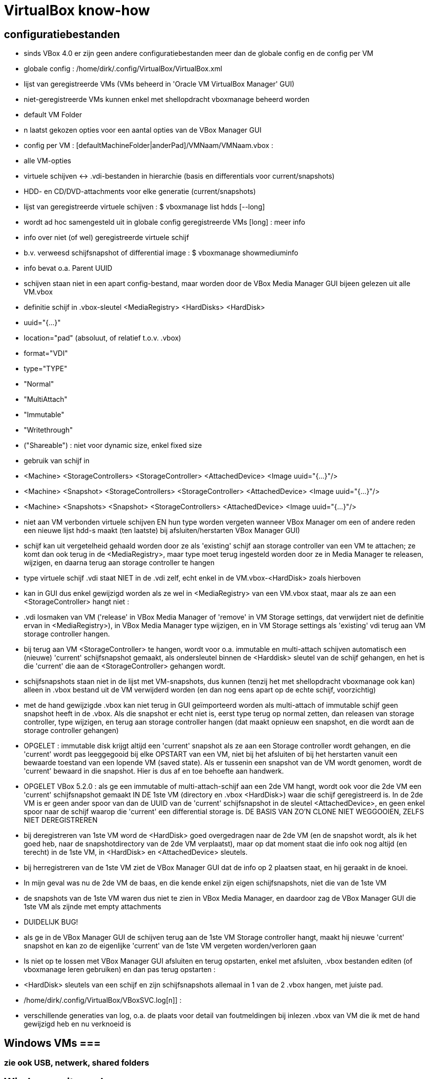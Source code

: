 = VirtualBox know-how
:description:  handige commando's die te moeilijk en met tevelen zijn om te onhtouden

== configuratiebestanden ==

- sinds VBox 4.0 er zijn geen andere configuratiebestanden meer dan de globale config en de config per VM

- globale config : /home/dirk/.config/VirtualBox/VirtualBox.xml
	- lijst van geregistreerde VMs (VMs beheerd in 'Oracle VM VirtualBox Manager' GUI)
		- niet-geregistreerde VMs kunnen enkel met shellopdracht vboxmanage beheerd worden
	- default VM Folder
	- n laatst gekozen opties voor een aantal opties van de VBox Manager GUI

- config per VM : [defaultMachineFolder|anderPad]/VMNaam/VMNaam.vbox :
	- alle VM-opties
	- virtuele schijven <-> .vdi-bestanden in hierarchie (basis en differentials voor current/snapshots)
	- HDD- en CD/DVD-attachments voor elke generatie (current/snapshots)

- lijst van geregistreerde virtuele schijven :
	$ vboxmanage list hdds [--long]
	- wordt ad hoc samengesteld uit in globale config geregistreerde VMs
	[long] : meer info

- info over niet (of wel) geregistreerde virtuele schijf
	- b.v. verweesd schijfsnapshot of differential image :	
	$ vboxmanage showmediuminfo
	- info bevat o.a. Parent UUID

- schijven staan niet in een apart config-bestand, maar worden door de VBox Media Manager GUI bijeen gelezen uit alle VM.vbox
	- definitie schijf in .vbox-sleutel <MediaRegistry>  <HardDisks>  <HardDisk>
		-  uuid="{...}"
		- location="pad" (absoluut, of relatief t.o.v. .vbox)
		- format="VDI"
		- type="TYPE"
			- "Normal"
			- "MultiAttach"
			- "Immutable"
			- "Writethrough"
			- ("Shareable") : niet voor dynamic size, enkel fixed size
	- gebruik van schijf in
		- <Machine> <StorageControllers> <StorageController> <AttachedDevice> <Image uuid="{...}"/>
		- <Machine> <Snapshot> <StorageControllers> <StorageController> <AttachedDevice> <Image uuid="{...}"/>
		- <Machine> <Snapshots> <Snapshot> <StorageControllers>  <AttachedDevice> <Image uuid="{...}"/>
	- niet aan VM verbonden virtuele schijven EN hun type worden vergeten wanneer VBox Manager om een of andere reden een nieuwe lijst hdd-s maakt (ten laatste) bij afsluiten/herstarten VBox Manager GUI)
		- schijf kan uit vergetelheid gehaald worden door ze als 'existing' schijf aan storage controller van een VM te attachen; ze komt dan ook terug in de <MediaRegistry>, maar type moet terug ingesteld worden door ze in Media Manager te releasen, wijzigen, en daarna terug aan storage controller te hangen
	- type virtuele schijf .vdi staat NIET in de .vdi zelf, echt enkel in de VM.vbox-<HardDisk> zoals hierboven
		- kan in GUI dus enkel gewijzigd worden als ze wel in <MediaRegistry> van een VM.vbox staat, maar als ze aan een <StorageController> hangt niet :
			- .vdi losmaken van VM ('release' in VBox Media Manager of 'remove' in VM Storage settings, dat verwijdert niet de definitie ervan in <MediaRegistry>), in VBox Media Manager type wijzigen, en in VM Storage settings als 'existing' vdi terug aan VM storage controller hangen.
			- bij terug aan VM <StorageController> te hangen, wordt voor o.a. immutable en multi-attach schijven automatisch een (nieuwe) 'current' schijfsnapshot gemaakt, als ondersleutel binnen de <Harddisk> sleutel van de schijf gehangen, en het is die 'current' die aan de <StorageController> gehangen wordt.
				- schijfsnapshots staan niet in de lijst met VM-snapshots, dus kunnen (tenzij het met shellopdracht vboxmanage ook kan) alleen in .vbox bestand uit de VM verwijderd worden (en dan nog eens apart op de echte schijf, voorzichtig)
		- met de hand gewijzigde .vbox kan niet terug in GUI geïmporteerd worden als multi-attach of immutable schijf geen snapshot heeft in de .vbox. Als die snapshot er echt niet is, eerst type terug op normal zetten, dan releasen van storage controller, type wijzigen, en terug aan storage controller hangen (dat maakt opnieuw een snapshot, en die wordt aan de storage controller gehangen)
		
- OPGELET : immutable disk krijgt altijd een 'current' snapshot als ze aan een Storage controller wordt gehangen, en die 'current' wordt pas leeggegooid bij elke OPSTART van een VM, niet bij het afsluiten of bij het herstarten vanuit een bewaarde toestand van een lopende VM (saved state). Als er tussenin een snapshot van de VM wordt genomen, wordt de 'current' bewaard in die snapshot. Hier is dus af en toe behoefte aan handwerk.

- OPGELET VBox 5.2.0 : als ge een immutable of multi-attach-schijf aan een 2de VM hangt, wordt ook voor die 2de VM een 'current' schijfsnapshot gemaakt IN DE 1ste VM (directory en .vbox <HardDisk>) waar die schijf geregistreerd is. In de 2de VM is er geen ander spoor van dan de UUID van de 'current' schijfsnapshot in de sleutel <AttachedDevice>, en geen enkel spoor naar de schijf waarop die 'current' een differential storage is. DE BASIS VAN ZO'N CLONE NIET WEGGOOIEN, ZELFS NIET DEREGISTREREN
	- bij deregistreren van 1ste VM word de <HardDisk> goed overgedragen naar de 2de VM (en de snapshot wordt, als ik het goed heb, naar de snapshotdirectory van de 2de VM verplaatst), maar op dat moment staat die info ook nog altijd (en terecht) in de 1ste VM, in <HardDisk> en <AttachedDevice> sleutels.
	- bij herregistreren van de 1ste VM ziet de VBox Manager GUI dat de info op 2 plaatsen staat, en hij geraakt in de knoei.
		- In mijn geval was nu de 2de VM de baas, en die kende enkel zijn eigen schijfsnapshots, niet die van de 1ste VM
			- de snapshots van de 1ste VM waren dus niet te zien in VBox Media Manager, en daardoor zag de VBox Manager GUI die 1ste VM als zijnde met empty attachments
		- DUIDELIJK BUG!
		- als ge in de VBox Manager GUI de schijven terug aan de 1ste VM Storage controller hangt, maakt hij nieuwe 'current' snapshot en kan zo de eigenlijke 'current' van de 1ste VM vergeten worden/verloren gaan
		- Is niet op te lossen met VBox Manager GUI afsluiten en terug opstarten, enkel met afsluiten, .vbox bestanden editen (of vboxmanage leren gebruiken) en dan pas terug opstarten :
		- <HardDisk> sleutels van een schijf en zijn schijfsnapshots allemaal in 1 van de 2 .vbox hangen, met juiste pad.
	
- /home/dirk/.config/VirtualBox/VBoxSVC.log[n]] :
	- verschillende generaties van log, o.a. de plaats voor detail van foutmeldingen bij inlezen .vbox van VM die ik met de hand gewijzigd heb en nu verknoeid is

== Windows VMs ===

=== zie ook USB, netwerk, shared folders ===

== Windows write cache ==

Het lijkt me verstandiger om de I/O caching van de host te gebruiken, i.p.v. de I/O cache van de guest. Die van host loopt alleen mis als host OS of de pc crashen, die van de guest ook dan, en bovendien ook als guest of VBox crashen.

- host I/O cache in te stellen per storage controller (zie evt. ook http://www.virtualbox.org/manual/ch05.html#iocaching, komt erop neer dat dubbel cachen weinig nut heeft)

- Windows write cache instellen in Windows: rechtsklikken op driveletter, eigenschappen, tab hardware, juiste 'fysieke' (virtuele) schijf kiezen uit lijst, Eugenschappen, tab Beleidsregels.

=== Windows programmas "uitvoeren als admin" vanop host-schijven ===

. 'shared folders' van de VM zijn schijven van de host die als netwerkshare toegankelijk zijn (RO of RW) van de machine \\VBOXSVR\. Als optie kunnen die automatisch gemount worden, naar een schijfletter in de reeks C, D, .... De programma's kunnen zowel vanuit die schijfletter, als vanuit de netwerkshare uitgevoerd worden. Maar een programma als administrator uitvoeren lukt enkel vanuit de netwerkshare, omdat de mount blijkbaar niet geld voor het 'elevated access token' (verbonden aan de toegang als administrator). Idem voor openen van een command prompt in een map van die schijf (via verkenner/bestand/opdrachtprompt openen/opdrachtprompt openen of .../opdrachtprompt openen als administrator): opdrachtprompt openen in een map op de gemounte schijf als administrator vindt de schijf niet, in een map op de netwerkschijf werkt zowel voor gebruiker als voor administrator, omdat er dan een nieuwe mount wordt gemaakt met schijfletter vanaf Z neerwaarts.

. een immutable TEMP-schijf kan dienen om installatieprogramma's naar uit te pakken/kopieren, verdwijnen dan bij volgende start VM

=== uitsluiten voor avast vanop host-schijven ===

. zie 'uitvoeren als admin vanop host-schijven'
. blijkbaar wordt ook voor het uitvoeren van een programma vanop de netwerkshare die impliciete mount in de Z-reeks uitgevoerd, want de uitsluiting in Avast moet gebeuren met het pad naar Z:, niet naar \\VBOXSVR\...
. welke letter te gebruiken, is te vinden door in verkenner menu bestand/opdrachtprompt openen een opdrachtprompt te openen naar de \\VBOXSVR\... netwerkshare

=== windows installatie-cd maken ===

Voorbeeld voor Windows XP:
1. Evt. een installatie-cd-image mounten om een virtuele machine (VM) van te installeren, en een kopie van de bestanden daarop maken om met nLite aan te passen. De cd-image mounten kan echter ook in de VM-eigenschappen van VirtualBox Manager (VBM), en een kopie van de bestanden daarin kan in de geinstalleerde Windows gebeuren):

	. mkdir /media/ramdisk/isosp2
	. sudo mount -o loop,ro /media/sdata/GEZIPTE.PRG/_CD\ BACKUPS/Windows\ XP\ Pro\ SP2\ corporate\ edition\ NL/cdimage.iso /media/ramdisk/isosp2
	. cd /media/ramdisk
	. rsync -a --chmod=777 isosp2/ WXPVOL_NL/
(noot: -a kopieert alles, ook read-only-eigenschap van cd-bestanden, vandaar de chmod; chmod=666 lukt niet: inconsistent file permissions)

2. 	. In VBM een VM maken met /media/ramdisk als shared folder, 
	. daarop Windows installeren door de image van de installatie-cd te mounten in VBM en daarvan te booten
	. geinstalleerde Windows starten
	. nLite installeren met .NET runtime in zelfde map
		/media/sdata/GEZIPTE.PRG/nLite XP slipstreamer/nLite-1.4.9.3/nLite-1.4.9.3.setup.exe
		/media/sdata/GEZIPTE.PRG/nLite XP slipstreamer/NET framework nLite nLruntimeR3.exe
	. een kopie maken van de hele originele Windows installatie-cd (zie 1)
	. nLite uitvoeren

=== systeemschijf voor Windows VM voorbereiden ===
			
- VBox boot Windows alleen in BIOS mode, Windows boot in BIOS mode alleen van MBR-partitietabel, niet van GPT

- als de (virtuele) schijf niet vooraf gepartitioneerd is, doet windows installer dat zelf, en reserveert 100-en megabytes voor recovery en leegte. Dus vooraf partitioneren (formatteren niet nodig)

- zie sectie "virtuele schijf partitioneren en formateren"

=== TEMP-schijf voorbereiden  ===

- koppelen van een immutable of multi-attach schijf aan een VM gebeurt enkel via een automatisch koppelings-snapshot

- OPGELET : immutable TEMP-schijf AFKOPPELEN voor ge een clone neemt van VM, zowel linked als full: anders wordt er een clone dan wel een snapshot genomen van de koppelings-snapshot met zijn laatste tijdelijke gegevens, zodat die vereeuwigd worden.

- OPGELET : immutable of multi-attach zijn van een schijf wordt vergeten als VBox Manager wordt afgesloten zonder dat ze in de MediaRegistry van een of andere VM zit. ** Koppelings-snapshots van andere VMs worden ook in die MediaRegistry beheerd! **

- in VBox manager een nieuwe schijf voor Windows-VM maken door ze, evt. voor de vorm, te 'attachen' aan een Storage Controller van de VM

- mounten, partitioneren en formatteren : zie sectie "virtuele schijf partitioneren en formateren"
	- MBR partitietabel om ook voor WinXP te dienen, anders is GPT ook goed
	- label TEMP
	- OPGELET snelformateren met mkntfs -f : VBox zou blocks vol 0 niet doorschrijven naar fysieke schijf, maar mkntfs wschlk. wel (heeft geen optie -discard zoals mkfs.ext4)
	
- in linux op de gemountte virtuele schijfpartitie, gewoon de nodige mappen aanmaken
	$ mkdir TEMP CACHE CACHE2 CACHE3 CACHE4
		- tijdelijke en cache bestanden van Windows zelf en diverse programmas zoals internet browsers
	$ mkdir WERK DATA PROG SVS
		- TIP maak een leeg bestand met een waarschuwende naam in de niet-TEMP en -CACHE mappen: schrijven vanuit VM naar immutable schijf is immers enkel naar de snapshot, die wordt geleegd bij volgende boot VM
		- WERK voor eigen gebruik gescheiden van TEMP (OPGEPAST: geen blijvende data)
		- SVS voor permanente "Symantec Workspace Virtualization" of "Altiris SVS" packages
		- DATA en PROG om evt. toch blijvende data op te zetten die gedeeld moet worden door meerdere VMs, b.v. installaties
		- blijvend beschrijven :
			- basis TEMP-schijf .vdi mounten in linux (zie sectie "Virtualbox Virtual Drive mounten in Linux")
			- data kopiëren naar die mount
			- umount
			- alle VM attachements van deze schijf verwijderen en opnieuw attachen.			

- umount en loskoppelen van /dev/ndbX : zie _VirtualBox.txt sectie "Virtualbox Virtual Drive mounten in Linux"

- in 1 sessie van VBox Manager :
	- schijf loskoppelen van de VM (remove storage attachement)
	- Global Tools/Virtual Media Manager : Attributes/Type/Multi-Attach of Immutable
	- schijf terug koppelen aan een VM (desnoods aan template), 
		- anders wordt het type (immutable of multi-attach) vergeten bij afsluiten van VBox Manager
		- elke VM creëert bij storage attachement een snapshot van de nieuwe TEMP schijf; die kan Virtual Media Manager een betekenisvolle naam gegeven worden, en evt. verplaatst worden naar ander pad (best via het map-icoontje rechts van Attributes/Location)
			- OPGELET : op APPLY klikken

- Firefox cache instellen in User.js : user_pref("browser.cache.disk.parent_directory", "E:\\CACHEFF\\")

- In Windows de TEMP-schijf als dusdanig gebruiken :
	- pas als swapschijf (pagefile.sys) instellen na immutable of multi-attach maken (zie verder), zodat elke Windows-versie er zijn eigen versie op kan zetten.	
	- pagefile.sys :
		OFWEL
		- "Computer/Eigenschappen/Instellingen voor Computernaam. domein en werkgroepen - wijzigen/Geavanceerd/Prestaties - Instellingen/Geavanceerd/Virtueel geheugen - wijzigen"
		OFWEL
		- "Configuratiescherm/Systeem en beveiliging/Systeem/Geavanceerde systeeminstellingen/Prestaties..."
		- [-] Wisselbestandsgrootte voor alle stations automatisch beheren
		- C: Geen wisselbestand, Instellen
		- D: of E: (TEMP) [x] Groote wordt door het systeem beheerd, instellen
		- [OK]
	- Windows systeem- en user-TEMP en -TMP instellen :
		OFWEL
		- "Computer/Eigenschappen/Instellingen voor Computernaam. domein en werkgroepen - wijzigen/Geavanceerd/Omgevingsvariabelen"
		OFWEL
		- "Configuratiescherm/Systeem en beveiliging/Systeem/Geavanceerde systeeminstellingen/Omgevingsvariabelen"
			- Gebruiker : TEMP en TMP instellen op D:\TEMP of E:\TEMP
			- Systeem : TEMP en TMP instellen op D:\TEMP of E:\TEMP
		- na heropstarten alle bestanden wissen in C:\Windows\Temp en "C:\Users\<username>\AppData\Local\Temp"
	- Symantec SVS NIET bij installatie, anders via registry, b.v. Altiris SVS 2.0SP1  (CD PC Magazine 12-2006) :
		0 NIET DOEN C:\> msiexec /i Software_Virtualization_Agent.msi PRODUCT_KEY=b6c5a-wiy8u-e89de-c3cv4 INSTALLDIR=C:\Drivers\Altiris INSTALL_ADMIN=1 D_FSLRDR=C:\SVS REBOOT=ReallySuppress
			- D_FSLRDR=pad : default pad voor ALLE layers; NIET OP TEMP, of bij volgende boot alles kwijt + zwaar conflict met de registry
		- layer voor alle VMs met SVS-manager (of enkel registry?) + linux-mount verhuizen naar TEMP

	- IE cache instellen : Internet Explorer/Internet Options/Tools/Internet Options/General Tab/Browsing History/Settings/Temporary internet files/Current Location [Move folder...]
		- zie http://www.thewindowsclub.com/temporary-internet-files-folder-location	
	0 MS Edge cache instellen :
		- maakt verse caches a la gogo, genummerd zelfs, in C:\Users\Dirk\AppData\Local\Packages\Microsoft.MicrosoftEdge_8wekyb3d8bbwe\AC\#001\MicrosoftEdge\Cache, #002\... en ...\AC\MicrosoftEdge\Cache en bijhorende registry secties. Lijkt moeilijk te wijzigen
		0 WERKT NIET :  er zit zelfs een auto-herstel op; volgende 2 gewijzigd naar E:\CACHE, werden na herstart hersteld, en dienden niet als template voor nieuwe #xxx :
			- HKEY_CLASSES_ROOT\Local Settings\Software\Microsoft\Windows\CurrentVersion\AppContainer\Storage\microsoft.microsoftedge_8wekyb3d8bbwe\Internet Settings\Cache\Extensible Cache\MicrosoftEdge_iecompat
			- HKEY_CLASSES_ROOT\Local Settings\Software\Microsoft\Windows\CurrentVersion\AppContainer\Storage\microsoft.microsoftedge_8wekyb3d8bbwe\Internet Settings\Cache\Extensible Cache\MicrosoftEdge_iecompatua
		0 WERKT NIET DE 1STE KEER BIJ MIJ :
		>>> https://social.technet.microsoft.com/Forums/en-US/3c0f59fe-a823-44ec-8825-2ef71cf4a374/move-microsoft-edge-cache-to-another-folder-second-drive?forum=win10itprogeneral
			- Run cmd from the start menu with admin rights (right-click command prompt and select run as administrator).
			- Take full ownership of the cache folders to be safe, you may want to clear using disk cleanup first.
				C:\> takeown /F "%USERPROFILE%\AppData\Local\Packages\Microsoft.MicrosoftEdge_8wekyb3d8bbwe\AC" /A /R
				- %USERPROFILE% should work, but if not replace it with [Drive]:\Users\[Username] 
			- When it finishes (depends on size) make an exact copy to your other drive (replace E:\CACHEDGE as desired; and make sure Edge\Groove\etc. isn't running or you will get 'in use' errors).
				C:\> robocopy "%USERPROFILE%\AppData\Local\Packages\Microsoft.MicrosoftEdge_8wekyb3d8bbwe\AC" "E:\CACHEDGE" /E /COPYALL /DCOPY:DAT
				- ensure that there are no skipped\failed files, otherwise retry after disk cleanup.
			- Instead of deleting the original as required for Symbolic Links, suggested you rename it:
				C:\> ren "%USERPROFILE%\AppData\Local\Packages\Microsoft.MicrosoftEdge_8wekyb3d8bbwe\AC" "AC Backup"
			- Create the SymLink as follows (replacing E:\CACHEDGE as needed):
				C:\> mklink /D "%USERPROFILE%\AppData\Local\Packages\Microsoft.MicrosoftEdge_8wekyb3d8bbwe\AC" "E:\CACHEDGE" - restart your computer				
		<<<

=== Windows 10 opstarten in veilige modus ===

. Windows 10 start te snel op om F8 in te drukken. 2 andere manieren om op te starten in veilige mode:
	- gewoon opstarten (aanmelden niet nodig, maar mag), afsluiten, en met [shift] ingedrukt op restart of 'opnieuw opstarten' en klikken, geeft opstartscherm "kies een optie", daar 'problemen oplossen', 'geavanceerde opties', 'meer herstelopties weergeven', 'opstartinstellingen', daar is nog niets te wijzigen, gewoon klikken op 'opnieuw opstarten', dan de functietoets indrukken die overeenkomt met veilige mode opstarten (b.v. F4)
	- in gewone mode opgestart: in msconfig.exe op het tabblad 'boot' Safe boot aanvinken

=== Schijfletters Vbox Shared Folders ===

WAT?
. . . 
. Vbox Shared Folders zijn te zien als network shares op server \\VBOXSVR\
  OPGELET: Vbox Guest Additions gebruikt voor de automount van shared folders de server-naam \\vboxsrv\ i.p.v. \\VBOXSVR\ (kleine letters en srv i.p.v. svr)

. Bij automount door Vbox Guest Additions worden in Windows schijfletters toegekend in de (voorlopig niet te wijzigen) volgorde van de shared folders in de Vbox GUI. Dit is in alfabetische volgorde van de share-naam, en de toegekende letters 'tellen' op na echte (virtuele) FDD (--), HDD (C:) en CD (D:) (en niet aftellend van Z zoals Windows netwerkdrives lettert).

. Vbox Guest Additions gebruikt niet de Windows-procedure 'netwerkverbinding maken' om die schijfletters toe te kennen

. In Windows bepaalt de gebruiker de schijfletters van network shares :
	- In verkenner: Netwerk, 
		\\VBOXSVR\mijnshare rechtsklikken, 
		- 'Netwerkverbinding maken
		- schijfletter X:
		v Opnieuw verbinden bij aanmelden
		Dit maakt per letter registry entries aan in een map HKCU/Network/X
   OF
	- in opdrachtprompt:
		net use X: \\VBOXSVR\mijnshare /persistent:yes
		OPM: die /persistent lijkt niet te werken

PROBLEEM
. . . . .
Deze netwerkverbindingen zijn verbonden aan het security token van de gebruiker, en worden niet doorgegeven naar dezelfde gebruiker als 'elevated' user (admin). Telkens als de User Account Control (UAC) inspringt om toelating te vragen voor beheershandelingen, verliest het pad naar bestanden op deze shares zijn betekenis. Zelfs bij gewoon kopiëren naar een beveiligde locatie, of snelkoppeling maken naar shared folder, maar zeker bij installeren is dit vervelend.

OPLOSSINGEN
. . . . . .
1. Voor beveiligde handelingen die bestanden op een share nodig hebben, NIET het pad langs de netwerkverbinding (de mount op een schijfletter) gebruiken, maar het pad langs \\VOXSVR\mijnshare

2. Om de padnaam te behouden, een .bat-procedure klaarzetten (b.v. C:\netwerkverbindingenAlsAdmin.bat) en uitvoeren als admin, om voor elevated (admin) token dezelfde letters toe te kennen ('net use' toont huidige netwerkverbindingen):
	net use e: \\VBOXSVR\E_dirk /persistent:yes
	net use f: \\VBOXSVR\F_ramdisk /persistent:yes
	net use g: \\VBOXSVR\G_win-gschijf /persistent:yes
	net use h: \\VBOXSVR\H_sdata /persistent:yes
OPGELET: enkel voor Vbox Automount shared folders, die gaan niet via de registry HKCU/Network/(driveletter), en worden daarom niet overschreven door handmatige 'net use (driveletter)' opdrachten. 
NIET DOEN voor zelf gemaakte netwerkverbindingen: gemaakt met Verkenner zijn die echt persistent, maar ze worden overschreven en zijn NIET persistent (ZELFS NIET met /persistent:yes), door die voor dezelfde gebruiker met elevated token. 

3. Bestanden eerst met gewone user naar Windows-schijf kopiëren, en van daar als admin installeren/kopieren (natuurlijk niet snelkoppelen naar)

NEP-OPLOSSINGEN
. . . . . . . . 
Op het net circuleren verschillende andere oplossingen, die NIET werken:

. de netwerkverbingen maken (net use X: share /persistent:yes)  vanop admin opdrachtprompt (vermits Verkenner in W10 nooit elevated draait):
	probleem: die overschrijven dezelfde verbindingen als die met het restricted token van de admin-user, maar blijven niet persistent, en die met het restricted token dus ook niet meer.

. registry entry maken :
	- in "HKLM\SOFTWARE\Microsoft\Windows\CurrentVersion\Policies\System"
		. nieuw DWORD EnableLinkedConnections = 1
	- dit werkt niet, of niet goed, al sinds Win 8.1 beschreven

. group policy aanpassen:  (https://support.microsoft.com/nl-be/help/3035277/mapped-drives-are-not-available-from-an-elevated-prompt-when-uac-is-configured-to-prompt-for-credentials-in-windows)
	>>>
	In Local Group Policy Editor, locate Group Policy path: 
		"Local Computer Policy\Windows Settings\Security Settings\Local Policies\Security Options"
	  configure the following policy to Prompt for consent:
		"User Account Control: Behaviour of the elevation prompt for administrators in Admin Approval Mode"
	<<<
	- Vertaling: 
		- start gpedit.msc als admin
		- ga naar "Beleid voor locale computer/Computerconfiguratie/Windows-instellingen/Beveiligingsinstellingen/Lokaal beleid/Beveiligingsopties"
		- wijzig sleutel "Gebruikersccountbeheer: gedrag bij het vragen om benodigde bevoegdheden voor administrators in modus 'Door administrator goedkeuren'" 
			- WAS: "vragen om toestemming voor niet-Windows binaire bestanden" 
			- WORDT: "vragen om toestemming"
	DOET NIETS, zelfs niet met instelling: 'met benodigde bevoegdheden uitvoeren zonder hierom te vragen'.

== PCI passthrough ==

. In order to have PCI passthrough you have to have a CPU/motherboard/BIOS that provides VT-d. Note the "-d" part, it's not the same as the more common VT-x. On top of that you have to have a Linux host with a kernel that has support for IOMMU.
	- ik heb geen IOMMU in mijn Xubuntu 16.04.3 kernel vmlinuz-4.4.0-98-generic :
		$ grep IOMMU /var/log/kern.log
		- Most if not all Linux kernels these days support iommu but you need to enable it. Usually with a kernel parm in grub. IE: "intel_iommu=on" or similar, assuming your CPU and bios also supports the VT-d feature. 

. De VM moet de (experimentele) chipset ICH9 gebruiken voor PCI passthrough (b.v. de VM "XP spel")
. blijkt dat die VM (in Virtual Box 5.0.26 r108824), en daarmee ook de hele Xubuntu sessie, niet meer kan afgesloten worden zonder de processen van Virtual Box te killen met de task manager van Xubuntu.
. PCI bus:device:functie van de gewenste kaart zoeken in Linux:
	lspci
  b.v.	...
	05:00.0 Multimedia video controller: Brooktree Corporation Bt878 Video Capture (rev 02)
	05:00.1 Multimedia controller: Brooktree Corporation Bt878 Audio Capture (rev 02)
	05:01.0 Multimedia audio controller: Creative Labs SB Live! EMU10k1 (rev 0a)
	05:01.1 Input device controller: Creative Labs SB Live! Game Port (rev 0a)
. vrije PCIbus:device:functie vinden in Windows:
	. in regedit in alle sleutels van het type HKEY_LOCAL_MACHINE\SYSTEM\CurrentControlSet\Enum\PCI\VEN_xxxx kijken
	of
	. in apparaatbeheer 'beeld/aparaten op verbinding' '%computer%/ACPI Multiprocessor-pc/Systeem dat voldoet aan Microsoft ACPI/PCI-bus' aparaten aflopen en eigenschappen vragen
	of
	. shareware pcitree.zip (http://www.pcitree.de) uitvoeren (HLP.SYS kopiëren naar %windows%/system32/drivers
	of 
	. DevCon.exe downloaden (http://support.microsoft.com/kb/311272/EN-US) en uitvoeren:
	devcon find pci\*
. Met de VM uit, het volgende terminalcommando uitvoeren, b.v. uit bovenstaand vb. de 2 functies voor Creative Labs SB Live! doorlussen naar bus 0, apparaat 16 (0x10), zelfde functienr:
	. VBoxManage modifyvm "XP spel" --pciattach 05:01.0@00:10.0 --pciattach 05:01.1@00:10.1
  terug vrijgeven:
	 VBoxManage modifyvm "XP spel" --pcidetach 05:01.0 --pcidetach 05:01.1

== VM met EFI boot ==

- VM-instellingen zeker nodig : EFI boot, VT-x, PAE/NX, USB3, SATA controller
	- minstens de EFI System Partition moet op een schijf gekoppeld aan virtuele SATA-controller, niet IDE, SCSI, ... :
		>>> https://forums.virtualbox.org/viewtopic.php?f=1&t=45065
			When the UEFI boot screen appears, it should show "blkX:" and "fsX:" devices. "fsX:" are file systems accessible by the boot loader. If the EFI boot partition does not appear as fsX:, the boot manager will not be able to boot. This will happen if the EFI partition is on a disk attached to an IDE, SCSI or SAS controller (see above). Boot from the EFI boot shell (for Ubuntu system, others may be different):
				# \EFI\ubuntu\grubx64.efi
			Once you know what to boot (in my case: \EFI\ubuntu\grubx64.efi), put this line into a new file startup.nsh in the root directory of the EFI file system. Then, the EFI boot loader will boot it automatically after 5s.
		<<<
	- GEEN ENKELE VIRTIO netwerkkaart geven, wel b.v. "Intel Pro/1000 MT Desktop" (t.e.m. VBox 5.2.10; boot uiteindelijk wel in EFI, maar pas na volle minuut netwerkboot te proberen, zelfs met uitgeschakelde VBox-optie "System/boot order/network")
		- ook niet met combo van virtio en b.v. "Intel Pro/1000 MT Desktop" netwerkkaart
		- getest met VBox 5.2.10

- VM EFI opstartproblemen
	- als er geen werkende startup.nsh is, komt ge in de EFI-prompt :
		Shell>
	- hier is nog geen current working directory, zelfs geen current working drive; driven min of meer te kiezen zoals in dos:
		Shell> fs0:
			>>> FS0:\> <<<
		OF
		Shell> blk5:
			>>> BLK5:\> <<<
	- in FS0:\ staat (als ge het hebt gemaakt) opstartscript :
		FS0:\>  \startup.nsh
	- als opstartscript niet werkt, op FS0: (of andere schijf) navigeren naar x.efi, b.v.
		FS0:\> ls
			>>> EFI <<<
		FS0:\> ls EFI
			>>> ubuntu <<<
		FS0:\> ls EFI\ubuntu
			>>> grub.cfg	grubx64.efi		... <<<
		FS0:\> EFI\ubuntu\grubx64.efi
	- "Shell> exit" brengt u in een soort UEFI Bios setup (altijd goed de instructies lezen, want het is geen moderne) :
		- in Boot Maintenance Manager, Boot Options, Add boot option: evt. de juiste hard disk kiezen, navigeren naar /EFI/ubuntu/grubx64.efi, die bootoptie een naam geven (moet lang genoeg zijn), die dan met "Change Boot Order" met '+'-toets vooraan de lijst zetten. Saven, maar wordt niet onthouden over sessies.
			- voor persistentie bootcommando toevoegen aan %EFI%\startup.nsh : zie hoger
	- andere EFI shell commandos ZIE "EFI Shells and Scripting - Intel Software.html" van "https://software.intel.com/en-us/articles/efi-shells-and-scripting"

== VirtualBox Guest Additions ==

- voordelen :
	- driver virtuele grafische kaart
	- toegang van guest tot VBox shared folders
	- resolutie van guest aanpassen aan window
	- muis- en toetsenbord integratie
	- uitwisselen clopboard

- Installeren door in menu van lopende VM "Devices/Insert Guest Additions cd image" te kiezen en :
	- windows : autorun.inf
	- linux :
		# mount /dev/sr0 /cdrom
		# /cdrom/autorun.sh
		
- VirtualBox kan Guest Additions alleen installeren in op VM geïnstalleerd OS
	- niet in live cd zoals SystemRescue, GParted, of Ubuntu : heel misschien raakt dit tijdelijk wel geinstalleerd in opgestartte sessie, maar wordt dan wschlk. niet effectief (vraagt immers herstart), mits :
		- een 2de optical drive attachment, naast de live-cd, om de VBox Guest Additions iso te laden (of een omweg zoeken via netwerk shares om de iso direct te loop-mounten, zonder tussenkomst van VBox)
		- o.a. linux headers installeren in de opgestartte live-cd omgeving, want guest additions moet kernel module compileren
			# apt-get install dkms build-essential linux-headers-generic
		- guest additions mounten (als dat niet automatisch gebeurt), en installeren. B.v. in 2de cd-lezer
			# lsblk
			>>> ... /dev/sr1 ... <<<
			# mount /dev/sr1 /mnt/floppy
			# /mnt/floppy/autorun.sh
			OF
			# /mnt/floppy/VBoxLinuxAdditions.run

== shared folders ==

=== shared folders enkel root access ==

- Dit probleem trad op een dag op, de dag voorheen niet, en systeem was op dezelfde manieer gemaakt (Xubuntu VM met _maakVMvanBackup, van zelfde backup)

- oplossen met in VM :
	# usermod -G vboxsf -a dirk
	- herstarten
	
=== long delays when accessing shared folders ===

The performance for accesses to shared folders from a Windows guest might be decreased due to delays during the resolution of the VirtualBox shared folders name service. To fix these delays, add the following entries to the file \windows\system32\drivers\etc\lmhosts of the Windows guest:
255.255.255.255        VBOXSVR #PRE
255.255.255.255        VBOXSRV #PRE
After doing this change, a reboot of the guest is required.

=== Symbolic links op shared folders ===

- VirtualBox heeft problemen met symbolic links op shared folders, net zoals Samba op network shares. VirtualBox laat er geen maken in de guest, wel in host. Zo'n link is hoe dan ook dubbelzinnig en gevaarlijk: op host wordt hij gevolgd in de host-omgeving, op guest VM in de guest-omgeving (dus b.v. naar /home/dirk op host, danwel /home/dirk op guest)
	- Samba volgt die links NIET als ze buiten de share leiden

- symbolic links maken op shared folders toch toelaten in guest VM, in te stellen per VM en shared folder :
	$ VBoxManage setextradata VM-NAAM VBoxInternal2/SharedFoldersEnableSymlinksCreate/SHARED-FOLDER-NAAM 1
		- zet in VM-NAAM.vbox :  <ExtraDataItem name="VBoxInternal2/SharedFoldersEnableSymlinksCreate/SHARED-FOLDER-NAAM" value="1"/>
	>>> https://askubuntu.com/questions/446317/how-to-make-guest-os-follow-symlinks-from-shared-folder
		Symbolic link creation from within a guest has been disabled in VirtualBox 4.1.8 for security reasons. A guest could create symbolic links which point outside the assigned host directory. This has nothing to do with any ext3/ext4 bug. And the guest is still able to read symlinks which are created on the host. Do
			$ VBoxManage setextradata VM_NAME VBoxInternal2/SharedFoldersEnableSymlinksCreate/SHARE_NAME 1
			- restart vBox for the change to activate.
		to make guest able to create symlinks again. But for security reasons (see above) this is disabled by default. The fix to prevent dangerous symlinks from the guest is very complicated, therefore we decided to not allow any guest to create any symlink to work around the security problem.
	<<<

== USB keuze ==

- In VirtualBox zijn USB 1.1 (OHCI controller) en 2 (EHCI controller) te vermijden: ze zijn veel trager dan echte USB 1.1 en vooral USB 2 controllers. "EHCI emulation has a fairly high overhead. With the xHCI emulation, the overhead is much lower for all transfer speeds." EHCI b.v. 5MB/s, vergeleken met 25MB/s bij xHCI (voor USB 3) voor zelfde USB 3 drive in zelfde USB 2 stopcontact.

- voor USB 2/3 emulation moet het Oracle VirtualBox extension pack geinstalleerd zijn bij VirtualBox (=/= Guest additions voor een VM).

- Virtualbox xHCI bootst de Intel 7 Series/C216 chipset na (Intel Panther Point?).
	- Windows > 8 heeft hier standaard drivers voor
	- Zie sectie "USB 3 support in Windows 7 guests"
	- noch Intel (noch iemand anders) heeft Windows XP drivers voor deze chipset. Zie sectie "USB 3 support in Windows XP guests"

=== USB 3 support in Windows XP guests ===

- zie ook sectie "USB keuze"

- Maak de VM wijs dat ze geen Intel, maar een Renesas uPD720201 (µPD720201) xHCI controller heeft
	- zie https://forums.virtualbox.org/viewtopic.php?f=28&t=74575
		>>> 
			The VirtualBox 5.0.10 Extension Pack includes an experimental feature which allows Windows XP guests to use USB 3.0. The key is emulating a Renesas (formerly NEC) µPD720201 xHCI controller. To enable the Renesas xHCI controller, a VM must have xHCI enabled and have a extradata key. If a VM has that extradata key set, it also needs to have xHCI configured or it won't start.
			...
			Note that the xHCI controller completely replaces OHCI/EHCI (and UHCI) and supports USB 3.0 as well as existing USB 1.x and 2.0 devices. It performs much better than the OHCI/EHCI emulation even for USB 2.0 devices (USB 1.x devices are too slow to see a difference). In addition, there is no requirement for the host to support USB 3.0, or have any USB hardware at all for that matter.
		<<<
	- EERST VM WIJZIGEN (VBox manager) om USB3 xHci controller te gebruiken, dan pas zeggen dat het een Renesas uPD720201 is
	$ VBoxManage setextradata <vmname> VBoxInternal/Devices/usb-xhci/0/Config/ChipType uPD720201
		- OPM het kan gebeuren dat "VBoxManage list vms" de VM vindt, en deze opdracht toch de fout geeft "VBoxManage: error: Could not find a registered machine named ..." (en als ge de UUID uit 'list vms' geeft i.p.v. de vmname, een andere fout). In dat geval kunt ge met een editor deze lijn toevoegen in de .vbox van de VM in de sectie <ExtraData> na de <MediaRegistry> :
			>>> <ExtraDataItem name="VBoxInternal/Devices/usb-xhci/0/Config/ChipType" value="uPD720201"/>
		- doe die sleutel terug weg als ge om e.o.a. reden terug naar een Intel controller (ondersteunt WinXP NIET) of een USB 2 controller moet.
	- drivers : "FLOP&FAQ/Renesas Electronics uPD720201-uPD720202 USB 3.0 Driver 3.0.23.0"
		- eerst Windows installeren op VM met gewone OHCI of EHCI usb-controller, dan xHCI controller toevoegen aan VM, en in VM driver-setup.exe uitvoeren (annuleer bij opstarten VM de popup 'new hardware found')
			>>>
				At least for XP, the guest OS must have had USB support installed for OHCI and/or EHCI, otherwise the Renesas driver won't load after installation and will fail with a "file not found" error (missing dependency in the Renesas driver installer).
			 <<<
			 - zet in %Windows%\System32 40 mappen "0401" tot "3076" met taalbestand "rusb3co.dll.mui"
				- alleen 0413 (Nederlands) en evt. 0409 (Engels) behouden
		-  supports x32 and x64 Windows XP, Vista, and Windows 7; there is no advantage to using the Renesas drivers over the Intel drivers for Windows 7.
		
=== USB 3 support in Windows 7 guests ===

- zie ook sectie "USB keuze"

- driver : FLOP&FAQ/MS Windows 7/Intel USB3 driver voor Windows 7

>>>
	If a Windows 7 or Windows Server 2008 R2 guest is configured for USB 3.0 (xHCI) support, the guest OS will not have any USB support at all. This happens because Windows 7 predates USB 3.0 and therefore does not ship with any xHCI drivers; Microsoft also does not offer any vendor-provided xHCI drivers via Windows Update. 
	To solve this problem, it is necessary to download and install the Intel xHCI driver in the guest. Intel offers the driver as the USB 3.0 eXtensible Host Controller (xHCI) driver for Intel 7 Series/C216 chipsets. 
	Note that the driver only supports Windows 7 and Windows Server 2008 R2. The driver package includes support for both 32-bit and 64-bit OS variants
<<<

== netwerk ==

=== netwerk adapter ===

- VirtualBox Manager kiest in theorie (zie verder) zelf een geschikte adapter naar gelang het OS
	- paravirtualized network is een pak sneller, zie sectie "paravirtualized network", maar niet combineerbaar met EFI boot (VBox 5.2.10)
	- VBox 5.2.0 koos voor een Win7 x86 de "Intel Pro/1000T Server", wordt volgens Intel niet ondersteund door Win7
	- Win 7 officiele download (SP1) heeft wel driver voor de "Intel Pro/1000MT Desktop"
	- als ge daarvan wilt afwijken: zie https://www.virtualbox.org/manual/ch06.html#nichardware
	>>>
	- Intel PRO/1000 MT Desktop type works with Windows Vista and later
	- Intel PRO/1000 T Server is recognized by Windows XP guests without additional driver 
	<<<
	
=== paravirtualized network ===

- NIET met EFI boot (VBox 5.2.10)

- 100GHz : simuleert geen bestaande netwerkkaart, daarom niet beperkt door zogezegde hardware

- driver : /GEZIPTE.PRG/OFFICIELE DOWNLOADS/KVM-VirtualBox virtio driver Windows

- zolang die driver niet geinstalleerd is, is het netwerk niet toegankelijk. VBox shared folders wel op hun drive-letter, maar niet in het netwerk (en dat is waar administrator ze moet halen voor installaties).
	OFWEL
	- eerst als gewone gebruiker die driver kopiëren uit de shared folders naar b.v. "mijn documenten"
	OFWEL
	- een 'gewone' network adapter instellen als 2de kaart; die op NAT instellen, en naderhand kabel virtueel uittrekken

- zie sectie "sneller netwerken in Windows XP"

=== Windows XP guest : sneller netwerk ===

- WinXP haalt niet de volle snelheid met b.v. virtio netwerkdrivers
	- systeembeheer/services : service "Windows Firewall/Internet connection sharing" uitgeschakeld
		- snelle test met 2 mappen van elk 4,3 GB en == aantal bestanden, gekopieerd van //FRT/Films/opera naar //FRT/RAMDISK (dus host-only netwerk, niet VBox shared folders) : 1ste in 18 minuten MET, 2de in 14 minuten ZONDER Windows Firewall
	- zie VBox manual "6.11. Improving network performance"
		>>>
			Segmentation offloading is essential for high performance as it allows for less context switches, dramatically increasing the sizes of packets that cross VM/host boundary. Neither virtio nor Intel PRO/1000 drivers for Windows XP support segmentation offloading. Therefore Windows XP guests never reach the same transmission rates as other guest types. Refer to MS Knowledge base article 842264 for additional information.
		<<<
	- zie KB842264 : "FLOP&FAQ/MS Windows XP/Network performance and data throughput may be significantly slower after installing Windows XP Service Pack 2.pdf"

=== Windows 7+ guest : host-only netwerk kenbaar maken ===

- probleem : open Verkenner op Netwerk, en ge krijgt boodschap dat netwerk detectie uitgeschakeld is. De oorzaak ligt erin dat Windows VBox's netwerk van een op host-only ingestelde adapter niet herkent, en daarom voor de veiligheid aanneemt dat het een publiek netwerk is, waarop Windows (7 en hoger) voor de veiligheid geen andere toestellen zoekt. Er zijn enkele onveilige oplossingen zoals in secpol.msc zeggen dat alle niet-herkende netwerken particulier of prive zijn. Er is 1 goede en simpele oplossing, in Windows de default gateway van de VBox DHCP server expliciet opgeven voor de IP4-eigenschappen van de netwerkadapter, als volgt:
	OFWEL met statisch IP adres (werkt het beste, maar natuurlijk minder flexibel bij b.v. clonen)
		- Go to Control Panel\All Control Panel Items\Network and Sharing Center of your Windows
		- Click "Ethernet 2" adapter.
		- In the TCP/IPv4 settings add the following settings (based on the IP/IP range of the VBox Host Network Manager, 192.168.56.1, met DHCP-adressenreeks >192.168.56.100) :
			- IP address: 192.168.56.2 t.e.m. ....99 (100 en meer is voorbehouden voor autom. IP-adressering door DNS)
			- Subnet mask: 255.255.255.0
			- Default gateway: 192.168.56.1
			- Preferred DNS server: 192.168.56.1
			- Geavanceerde instellingen/WINS/NetBIOS-instelling/NetBIOS via TCP-IP inschakelen : "X", OK
			- bij OK komt er rechts een popup om toegang te vragen voor andere netwerken : "JA" -> Particulier netwerl
			- Geavanceerde instellingen voor delen wijzigen/Particulier netwerk : Bestands- en printerdeling inschakelen
	OFWEL met dynamisch IP adres (maar Windows > XP ziet dan bij elke opstart met ander IP-adres een nieuw netwerk, waarvan hij vraagt of het openbaar of *particulier is)
		- host-only adapter/eigenschappen/tab netwerken/deze verbinding heeft volgende onderdelen nodig/Internet Protocol versie 4 (TCP/IPv4)/Eigenschappen :
			- gewoon op automatisch IP-adres en DNS-serveradres laten staan
			- geavanceerd/tab IP-instellingen/Standaardgateways/Toevoegen : vul het IP-adres in (default 192.168.56.100) van de DHCP-server van VBox 
				- zie VBox Manager/File/Host network manager
					- selecteer vboxnet0 (het netwerk waar Host-only adapter in VM-config op verbonden is)
					- Properties/tab DHCP server/Server Addres : het gateway adres is gebruikelijk hetzelfde als dat DHCP server adres
			- bij het afsluiten daarvan, krijgt ge (alvast in Windows 10) direct de vraag of ge zichtbaar wilt zijn voor andere pcs; zegt ge JA, dan stelt hij het netwerk in als particulier (betekent "vertrouwd"), anders als openbaar (betekend "niet vertrouwd"). Achteraf wijzigen:
				- Win10 : Instellingen (blijkt nog iets anders dan configuratiescherm)/Netwerk en Internet (=/= die van Configuratiescherm/Netwerk centrum)/Ethernet/de adapter/Netwerkprofiel: "openbaar" of "prive"
					- OPM: de sectie "Netwerkprofiel" is niet zichtbaar voor een onbekend netwerk, vandaar de langdurige zoektocht
		- met 2 netwerk adapters (b.v. NAT en host-only), voor de veiligheid de adapters en hun netwerken een duidelijke naam geven
		- Configuratiescherm\Per categorie\Netwerk en internet\Netwerkverbindingen
			- adapers hernoemen : "adapter 1 (NAT)" en "adapter 2 (Host Only)"
			- netewrk hernoemen :
				- HKLM\SOFTWARE\Microsoft\Windows NT\CurrentVersion\NetworkList\Profiles\{...uuid...}
					- ProfileName
					- Description
		
- Computernaam FRT-... (max. 15 chars), werkgroep BOCO
	- Nu zijn in Verkenner/Netwerk alle pcs en VMs in de BOCO werkgroep zichtbaar (direct, ook al zegt windows dat ge moet heropstarten)

=== Vaste IP-adressen van mijn VMs ===

- W10x64 RS4 : 192.168.56.14

=== Samba share mounten in VM ===

- NODIG Common Internet File System (in mijn Xubuntu sinds 2018-10-23, ook in systemrescuecd) :
	- nakijken :
	$ ls /sbin/mount.cifs
	- installeren :
	# apt-get update
	# apt-get install cifs-utils

- permissions zijn een ingewikkelde zaak (https://unix.stackexchange.com/questions/48929/samba-cant-write-to-a-share-with-unix-extensions-no-set-in-smb-conf)

- werkt voorlopig enkel op IP-adres van VBox host (zie VBoxManager/File/Host Network ManagerProperties/Manually/IPv4 Address)
	- standaard 192.168.56.1, desnoods in guest :
		$ nmblookup FRT
		>>> 192.168.56.1 <<<
	# mount -t cifs -o (ikke) //192.168.56.1/sharenaam /mnt
	OF (volledigere syntax)
	# mount -t cifs [-v] -o [guest][user=gebruiker] //server/sharenaam /mnt
		-t cifs : moderne vervanger voor "-t smbfs"
		-v : (tss. -t en -o) mount.cifs is verbose
		-o guest : mount the share as guest and don't prompt for a password
		-o user=[WERKGROEP/]gebruiker[%wachtwoord] :
			- WERKGROEP niet nodig
			- %wachtwoord werkt niet, of wordt alleszins nog eens gevraagd in prompt
			- evt. apart als -o domain=WERKGROEP,user[name]=ikke,pass[word]=wachtwoord
		mountpoint : op systemrescuecd voorzien: /mnt/backup, /mnt/custom, /mnt/floppy, /mnt/gentoo, /mnt/windows en /media

- permanent mounten :
	>>> /etc/fstab
	//192.168.56.1/sharename  /media/eensambashare	cifs	guest,uid=1000,iocharset=utf8  0  0
	<<<
	- 192.168.56.1
	OF
	- (werkt nog niet) servername
    - guest : if you don't need a password to access the share,
    OF (NIET VEILIG)
    0 username=ikke,password=wachtwoord
    OF (WEL VEILIG)
    >>> zie https://wiki.ubuntu.com/MountWindowsSharesPermanently
		This is not a good idea however: /etc/fstab is readable by everyone and so is your Windows password in it. The way around this is to use a credentials file. This is a file that contains just the username and password.
		- create a file for your remote servers logon credential:
			>>> ~/.smbcredentials
				username=ikke
				password=wachtwoord
			<<<
		- Change the permissions of the file to prevent unwanted access to your credentials:
			$ chmod 600 ~/.smbcredentials
		- replace the insecure line of the example above :
			>>> /etc/fstab 
				//servername/sharename /media/eensambashare cifs credentials=/home/gebruiker/.smbcredentials,iocharset=utf8,sec=ntlm 0 0 
			<<<
		- test the fstab entry by issuing:
			# mount /media/eensambashare
		- If there are no errors, you should test how it works after a reboot; your remote share should mount automatically.     
    <<<
    - uid=1000 : makes that user the owner of the mounted share, allowing them to rename files,
    - iocharset=utf8 : allows access to non-English filenames (doesn't work with shares of Windows machines exported using ISO8895-15)
	-  If there is any space in the server path, you need to replace it by \040, for example //servername/My\040Documents 	

- met volgende wijzingen zou Samba's NETBIOS-naam (FRT) zichtbaar moeten zijn, maar lukt nog niet :
	>>> netbios naam toevoegen aan /etc/samba/smb.conf sectie [global]
	netbios name = FRT
	<<<
	>>> "wins" toevoegen aan /etc/nsswitch.conf lijn hosts:
	hosts:    files wins ...
	<<<
	- mogelijk statisch IP-adres nodig, en lijn daarvoor in /etc/hosts
	- mogelijk ook lijn "name resolve order" in /etc/samba/smb.conf ontcommentaren, en parameters in deze volgorde zetten :
		>>>  /etc/samba/smb.conf sectie [global]
		name resolve order = bcast lmhosts host wins

== vdi virtuele schijf  ==

- alles over VirtualBox Virtual Disk Image (.vdi) bestanden, hun structuur en het gebruik ervan:
	>>> "https://forums.virtualbox.org/viewtopic.php?t=8046"
	 All VDIs (including fixed and dynamic variants) have essentially have the same structure. The VDI has four sections:
		- A 72 byte pre header
		- A standard header descriptor. This is following by padding to the next 1MB boundary (*).
		- An image block map. If the (maximum) size of the virtual HDD is N MByte, then this map is 4N bytes long. Followed by more padding to the next 1MB boundary.
		- Up to N x 1MByte image blocks.
		(*) In the first versions of VirtualBox the elements of a VDI were aligned on 512 byte boundaries. Later this was changed to 4096 bytes, and finally to 1048576 bytes (1MB).
	<<<
	- als er ook maar 1 byte =/= 0x00 geschreven wordt naar een image block, moet de hele (1MB !) image block naar de fysieke schijf geschreven worden.

- met die info moet het redelijk gemakkelijk zijn om zelf een nbdkit plugin te schrijven waarmee een .vdi en zijn differencing images (snapshots) gemount kunnen worden.
	- zie

=== Virtuele schijf (HDD) compacteren ===

- VBox schrijft blokken (1MB sinds v.5, onafh. blocksize van fysieke of virtuele schijf) met alles 0x00 niet fysiek weg
	- zie b.v. VBox Create virtual hard disk, of VBox Media Manager/Copy/advanced : "storage on physical hard disk" "dynamically allocated"
	
- vrije ruimte op partitie van die schijf op 0x00 zetten :
	- Windows: in admin-opdrachtprompt (b.v. C:-schijf) : 
		NIET "G:\PROGRAMS\Win7 Sysinternals\SDelete 2.0\sdelete", die is een pak trager dan de andere (v.1.6)
		C:\> \\Vboxsrv\G_win-gschijf\PROGRAMS\Win7 Sysinternals\sdelete -z c:	
		- sdelete.exe uit "GEZIPTE.PRG/OFFICIELE DOWNLOADS/MS hulpprogrammas/SysinternalsSuite.zip"
	- Linux : VM-schijf mounten (zie sectie "Virtualbox Virtual Drive mounten in Linux") en dan :
		$ dd if=/dev/zero of=pad/dummy bs=4096k ; rm pad/dummy
		- OPGEPAST: check eerst mounts om goed pad voor "dummy" te kiezen :
			- WEL in schrijfbare directory van de virtuele schijf zelf
			- NIET in /tmp als /tmp een tmpfs-mountpoint is
			- NIET in ander mountpoint
		- dd schrijft tot de volledige virtuele grootte van de virtuele schijf, maar VBox schrijft 0-sectors toch  niet door naar de reële schijf als die sectors niet al eerder beschreven waren

- nu klaar voor compacteren :
	$ VBoxManage modifymedium disk uuid --compact
		- uuid met of zonder {}
		--compact : currently only implemented for VDI files
		- ENKEL .vdi
		- werkt ook voor differencing image
	OF (niet als disk aan VM attached is)
	$ VBoxManage modifymedium disk VIRTUELE_SCHIJF.vdi --compact
	OF
	- clone the image and then use the cloned image in the VM configuration.
		- alle formaten
	OF
	- "copy" in VBox media manager
		- OPGELET : maakt nieuwe virtuele schijf met andere naam en UUID, extra werk nodig om in plaats van oude in de VM te hangen
	WERKT NIET : snapshot nemen, VM starten en sectoren (op differencing image) op 0x00 zetten, snapshot deleten zodat differencing image en originele vdi gemerged worden, zelfs niet (waarom niet!?) als ge daarna expliciet compacteert met VBoxManage

=== Virtualbox Virtual Drive mounten in Linux ===

(https://www.kumari.net/index.php/system-adminstration/49-mounting-a-qemu-image)
(zie http://blog.vmsplice.net/2011/02/how-to-access-virtual-machine-image.html)

DOE DIT NIET ALS DE VIRTUAL DRIVE IN GEBRUIK IS, b.v. IN EEN VM

- er zijn apps voor, maar die zijn niet nodig. De utility van de QEMU virtual-pc-monitor heeft maar 18MB schijfruimte nodig
	- nbdkit (USC) : "https://github.com/libguestfs/nbdkit"
		- heel compact, met toegang voor pluginontiwkkeling
			- nbkit plugin is gemakkelijker fuse plugin, omdat ge geen heel bestandssysteem moet ontwikkelen, maar alleen adressen naar .vdi block moet omrekenen (+ natuurlijk wat administratie. Lijst van geregistreerde .vdi en hun onderlinge afhankelijkheden :
				$ VBoxManage list --long --sorted hdds
	- vdfuse en vdautomount : https://forums.virtualbox.org/viewtopic.php?f=26&t=33355 "HOWTO: Mount any VBox-compatible disk image on the host"
		- kan heel de snapshot tree van een VM mounten
	- libguestfs : http://libguestfs.org (+50MB)

- Qemu utilities installeren (zie _Xubuntu.adoc)

- laadt de Network Block Device driver 'nbd' in Linux:
	- use a remote server as  block devices
	$  modinfo nbd
		>>>
			...
			parm:           nbds_max:number of network block devices to initialize (default: 16) (int)
			parm:           max_part:number of partitions per device (default: 0) (int)
		<<<
	- laad module :
	$ sudo modprobe nbd
		- zonder gevolg als module al geladen is
		- Nu zijn in file manager nbds_max (16) network block devices /dev/nbd0 - /dev/nbd15 te zien.
		- NOOT: voor sommigen moet er een aantal partities opgegeven worden, b.v. "sudo modprobe nbd max_part 8" of "... 16"
		- optionele nbd driver parameters: 
			max_part ## (Number of partitions per device, default 0)
			nbds_max ## (Number of block devices that should be initialized, default 16)
- kies een nbd waaraan nog geen device (netwerkschijf of schijfimage) verbonden is :
	$ for i in {0..15} ; do  $(lsblk -nrpo NAME,MOUNTPOINT,SIZE,TYPE,LABEL /dev/nbd$i);if [[ $? == 32 ]] ; then echo $i is vrij;break;else echo $i bezet;fi;done
		- lsblk return code 32 : niet alle devices gevonden


 (is b.v. nbd0 bezet, nbd1 nog vrij, dan kiezen we nbd1):
	$ sudo blockdev --getsize64 /dev/nbd0
	8589934592
	$ sudo blockdev --getsize64 /dev/nbd1
	0
- evt. dubbelchecken met
	$ lsblk
	>>> nbd0 verbonden aan niet-gepartitioneerde virtuele schijf :
		NAME        MAJ:MIN RM   SIZE RO TYPE MOUNTPOINT
		...
		nbd0         43:0    0    50G  0 disk 
		...
	<<<
	>>> nbd0 verbonden aan gepartitioneerde virtuele schijf :
		nbd0         43:0    0    25G  0 disk 
		└─nbd0p1     43:1    0    25G  0 part 
	<<<
- verbindt (de -c van connect) een virtual drive met een network block device driver, b.v. /dev/nbd0:
	$ sudo qemu-nbd -c /dev/nbd0 /media/sdata/.virtualbox//XPproSP3vol/XPproSP3vol.vdi
	- Nu zijn in /dev ook de evt. de partities van de virtual disk te zien, in dit geval slechts 1: /dev/nbd0p1, b.v. met lsblk:
	nbd0         43:0    0    80G  0 disk 
	└─nbd0p1     43:1    0    80G  0 part
- zie sectie "virtuele schijf partitioneren en formateren"
- mount de gewenste partities, b.v. 
	$ sudo mount /dev/nbd0p1 /mnt
- Na gebruik, de partities terug unmounten: 
	$ sudo umount /mnt
    OF
	$ sudo umount /dev/nbd0p1
  en de disconnect de drive van de nbd driver (/dev/nbd0p1 verdwijnt dan uit filemanager, nbd0p1 én nbd0 uit lsblk):
	$ sudo qemu-nbd -d /dev/nbd0
  en evt. ook de driver module uitladen:
	$ sudo modprobe -r nbd

=== virtuele schijf partitioneren en formateren ===

- schijf voorzien op groei, zonder dat het schijf-image groeit tot zijn maximale grootte :
	- partitie beperken tot deel van de virtuele schijf, en wanneer nodig de partitie vergroten : ongebruikte deel wordt hierdoor nooit beschreven, en dus door VBox nooit doorgeschreven naar de harde schijf
	- alternatief :
		$ VBoxManage modifyhd "<absolute path to file>" --resize <size in MB>
	- met snapshots: ge kunt zelfde doen voor elke differencing image, maar daarmee maakt ge alleen de fysieke schijf groter; als ge in de basis-image de partitie groter maakt om die ruimte ook te gebruiken, zijn uw snapshots op slag waardeloos, en de partities daarop 'gesynchroniseerd' laten groeien, vereist kennis van het bestandssysteem erop, die kennis heeft VBox niet. Ge kunt wel, met clone, de snapshots integreren in een nieuwe image (en misschien zelf iets schrijven waarmee ge dan een difference kunt maken van die nieuwe geintegreerde image, en de vergroting van de oorspronkelijke basis image)
		
OFWEL met GParted op een linux bootable iso, b.v. systemrescuecd
	- is vooral partitioneergereedschap
		- weinig opties voor formatteren (zoals free blocks, blocksize, aantal inodes; wel veel bestandssystemen ondersteund)
	- stel tijdelijk VM optie "System/Motherboard/Boot order" in op "Optical" eerst
	- laad linux bootable iso in Optische schijflezer, b.v.
		OFWEL "GEZIPTE.PRG/UBUNTU/SystemRescueCD/systemrescuecd-x86-laatste.iso"
			- start prima met willekeurige VM optie "General/Basic/Type en Version" Windows of Linux, 64- of 32-bit (GUI niet altijd: meest recente downloaden)
			- start op naar console met prompt '%' (root?):
				- stel netwerk in indien nodig. B.v. met 2 netwerkkaarten zoals ik nu doe, 1ste NAT niet verbonden, 2de host-only wel verbonden :
					% net-setup eth1
					- alle defaults kiezen, met auto IP van DHCP
				- evt. GUI opstarten
					% wizard
					OF
					% startx
			- zie _VirtualBox.txt sectie "Samba share mounten in VM"
		OFWEL "GEZIPTE.PRG/UBUNTU/GParted Live CD"
			- mijne is 64-bit, stel tijdelijk VM optie "General/Basic/Type en Version" in op "Linux other" "64-bit"
			- GUI utils : "Right click on the desktop to access a pop-up menu."
			- zie txt-bestanden in download map voor utils op die iso

OFWEL aan een bestaande VM koppelen om te partioneren, formateren (voor NTFS is snel zeker OK) en directories te maken
	- zou kunnen ongeschikt zijn voor oudere windows-versie
OFWEL met linux fdisk partitioneren, met mkfs.xxx formateren en mounten :
	- verbind virtual drive met een network block device driver, b.v. /dev/nbd0:
		$ sudo qemu-nbd -c /dev/nbd0 /media/sdata/.virtualbox/XPproSP3vol/XPproSP3vol.vdi
			- zie sectie "Virtualbox Virtual Drive mounten in Linux" :
			- GParted ziet de aan nbd verbonden virtuele schijven niet
	- bekijk voor de zekerheid eerst de partitioneringstoestand :
		$ sudo fdisk -l /dev/nbd0
	- fdisk werkt interactief, 'm' toont help	
		$ sudo fdisk /dev/nbd0
		vb. sessie om 1 primaire NTFS-partitie over ganse schijf te maken, met MBR (voor XP)
		- bekijk vrije ruimte "F   list free unpartitioned space" : 
			> Command (m for help): F
			>>> 
				Unpartitioned space /dev/nbd0: 50 GiB, 53686042624 bytes, 104855552 sectors
				Units: sectors of 1 * 512 = 512 bytes
				Sector size (logical/physical): 512 bytes / 512 bytes
				Start       End   Sectors Size
				 2048 104857599 104855552  50G
			<<<
		- maak DOS-type (MBR) partitietabel "o   create a new empty DOS partition table "
			0 alternatief : "g   create a new empty GPT partition table"
				- Windows kan enkel UEFI-booten van GPT; VBox is BIOS-boot (linux VM kan wel EFI), dus MBR
			> Command (m for help): o
			>>> Created a new DOS disklabel with disk identifier 0xe4e02706.
		- maak primaire partitie "n   add a new partition" :
			- default waarden maken partitie in grootste vrije ruimte op de schijf, volledig die ruimte
			> Command (m for help): n
			>>>
				Partition type
				   p   primary (0 primary, 0 extended, 4 free)
				   e   extended (container for logical partitions)
				> Select (default p): p
				> Partition number (1-4, default 1): 1
				> First sector (2048-104857599, default 2048): 
				> Last sector, +sectors or +size{K,M,G,T,P} (2048-104857599, default 104857599): 
				Created a new partition 1 of type 'Linux' and of size 50 GiB.
			<<<
			- heeft dus een linux-partitie gemaakt. Wij willen NTFS
		- maak daar nu een NTFS-partitie van "t   change a partition type"
			> Command (m for help): t
			>>>
				Selected partition 1
				> Partition type (type L to list all types): L
						>>> 7  HPFS/NTFS/exFAT ...
				- OPGEPAST : partition type lijst en codes zijn anders voor GPT en MBR
				> Partition type (type L to list all types): 7
				Changed type of partition 'Linux' to 'HPFS/NTFS/exFAT'.
			<<<
		- nakijken "i   print information about a partition"
			> Command (m for help): i
			>>>
				Selected partition 1
						 Device: /dev/nbd0p1
						  Start: 2048
							End: 104857599
						Sectors: 104855552
					  Cylinders: 6527
						   Size: 50G
							 Id: 7
						   Type: HPFS/NTFS/exFAT
					Start-C/H/S: 0/33/32
					  End-C/H/S: 383/22/21
			<<<
		- NIET VERGETEN : SCHRIJF GEVRAAGDE WIJZIGINGEN NAAR VIRT SCHIJFBESTAND
			> Command (m for help): w

- in linux (partitie van) virtuele schijf formateren naar ntfs :
	$ sudo mkntfs -nfIvL TEMP -c 4096 /dev/nbd0p1
		[-n] : simuleren
		-f, --fast, -Q, --quick : Perform quick (fast) format. This will skip both zeroing of the volume and bad sector checking.
		-L, --label STRING :Set the volume label for the filesystem
		-I, --no-indexing : Disable  content  indexing  on  the volume (W2K en later)
		-v : verbose
		-c, --cluster-size BYTES
		- waarschuwt dat voor een Windows opstartschijf de volgende opties gekend moeten zijn; lijkt alvast voor TEMP-schijf niet relevant :
			-p, --partition-start SECTOR : Specify the partition start sector.
			-H, --heads NUM : Specify the number of heads.
			-S, --sectors-per-track NUM : Specify the number of sectors per track.

- in linux (partitie van) virtuele schijf formateren naar b.v. ext4 :
	- zie _Xubuntu.adoc sectie "FORMATEREN"

=== backup van systeem herstellen naar VM met EFI boot ===

- zie ook "_VM model restore Ubuntu-backup.txt" voor hetzelfde met script

- Met volgend scenario kunt ge de schijf van de VM aanmaken, en vanuit het host-OS de backup van interne schijf restoren naar de VM-schijf

- VM opstarten met b.v. systemrescue (4.9 niet, 5.2.2 wel; op basis Gentoo x86, maar boot EFI met VM ingesteld voor Ubuntu64; grub bootmenu heeft optie om ineens naar GUI te booten, anders # startx) of GPartedLiveCD iso in virtuele cdrom
	- maak GPT met grub, partitioneren
	- voor het gemak (/etc/fstab) zelfde labels nemen als van gebackupte systeem
	- voor het gemak (./EFI/ubuntu/grub/cfg en /boot/grub/grub.cfg) de filesystem-uuid van de root-partitie overnemen van het gebackupte systeem (M2ROOT: UUID="88e332dc-deb9-4c9c-9dfc-e0afe7ad45bd")
	- VM afsluiten
	- evt. deze virtuele schijven in VBox media manager clonen, of multi-attach of immutable maken, zodat ze kunnen dienen voor meerdere VMs met verschillende backupversies

- VM-schijven mounten, en backup erop kopieren (zie _VirtualBox.txt sectie "Virtualbox Virtual Drive mounten in Linux") :
	- kijk eerst of de nbd-module (Network Block Device protocol) al geladen is (te zien aan /dev/nbd? devices) :
	# lsmod | grep nbd
	- als dit leeg is (nbd nog niet geladen), nbd-module laden :
	# modprobe nbd
	- nu zijn er /dev/nbd?, we kiezen nbd0, maar checken eerst of die vrij is (als gerapporteerde blksize 0 is) :
	# ls -al /dev | grep nbd
		nbd0
		nbd1
		...
	# blockdev --getsize64 /dev/nbd0
		0
	- de virtuele schijf (het block device image) verbinden met nbd0 doet de partities /dev/nbd0p? verschijnen :
	# qemu-nbd -c /dev/nbd0 /media/sdata/.virtualbox/Xoebidoebi/Xoebidoebi.vdi 
	# ls -al /dev | grep nbd
		nbd0
		nbd0p1
		nbd0p2
		...
	# lsblk
		nbd0         0     3G  0 disk
		├─nbd0p1     0   200M  0 part
		└─nbd0p2     0   2,8G  0 part
		nbd1         0    20G  0 disk
		└─nbd1p1     0    20G  0 part
		nbd2         0     8G  0 disk
		└─nbd2p1     0     8G  0 part
	- voor het gemak en de duidelijkheid afzonderlijke mountpoints maken voor elk, en mounten:
	# mkdir /media/ramdisk/m2efi
	# mount /dev/nbd0p1 /media/ramdisk/m2efi/
	...
	0 squashfs backups mounten en kopiëren :
		0# mount /media/sdata/.backups/161222_EFI_nvme0n1p1.squashfs /mnt -o loop,ro -t squashfs
		0# rsync -aAXxSiv /mnt/ /media/ramdisk/m2efi/
	- squasfs backups uitpakken :
		# unsquashfs -f -d /media/ramdisk/m2efi/ /media/sdata/.backups/161222_EFI_nvme0n1p1.squashfs
		-f : force overwrite (zonder pakt unsquashfs niet naar bestaande directories uit)
		-d : doeldirectory
	- in root /media/ramdisk/m2efi/ van de ESP EFI systeem-partitie (in dit vb. /media/ramdisk/m2efi/) ook een EFI-opstartscript "startup.nsh" maken met deze ene lijn (LET OP: FAT32, dus backslash '\', geen slash '/'), evt. met prefix "fs0:\" :
		EFI\ubuntu\grubx64.efi
	# umount /mnt
	...
	- indien nodig (nakijken met 'blkid'), UUID en labels aanpassen in /media/ramdisk/m2efi/EFI/ubuntu/grub.cfg, /media/ramdisk/m2root/boot/grub/grub.cfg en /media/ramdisk/m2root/etc/fstab
	- in /media/ramdisk/m2root/etc/fstab alle mounts goed nakijken, b.v. als usr-schijf de 2 mappen ./usr en ./opt heeft, die mounten op een apart mountpoint (VM)/media/usr_vdisk , en bind-mount doen met rebind. Voorbeeld :
		# <file system>		<mount point>   <type>  <options>       <dump>  <pass>
		LABEL=M2ROOT		/		ext4	defaults,noatime,errors=remount-ro	0	1
		LABEL=M2USR		/media/usr-vdi	ext4	defaults,noatime	0	2
		/media/usr-vdi/usr	/usr		none	rbind
		/media/usr-vdi/opt	/opt		none	rbind
		LABEL=M2HOME		/home	ext4	noatime,defaults	0	2
		LABEL=M2EFI		/boot/efi	vfat	defaults,umask=0077,nofail	0	1
		tmpfs			/media/ramdisk	tmpfs	defaults,size=2G,rw,user,exec,mode=0777
	# tune2fs -U 88e332dc-deb9-4c9c-9dfc-e0afe7ad45bd  /dev/sda2
	OFWEL
	# tune2fs -L M2ROOT /dev/sda2
	OFWEL
	# e2label /dev/sda2 M2ROOT
	...
	- unmounten, verbindingen verbreken, nbd-module terug uitladen
	# umount /dev/nbd0p1
	...
	# qemu-nbd -d /dev/nbd0
	# modprobe -r nbd

- VM opstarten:
	- lijst van schijven, met boodschap (ongeveer) "Press ESC in 5 seconds to skip startup.nsh, any other key to continue" :
		- als er zoals hierboven een goede "startup.nsh" gemaakt is, start hij na 5 seconden of na 'any key' grub op, vandaar verder zoals normaal
		- geen ESC drukken, want dan komt ge in EFI shell
			- zie sectie "VM met EFI boot"
	- eerste keer heeft hij blijkbaar wat werk met file system checks, uiteindelijk ben ik erdoor geraakt (o.a. via Grub menu, Advanced options, Recovery mode (is dat altijd in R/O-mode?) om een foute file system label te wijzigen, waardoor /etc/fstab niet alles mountte)
	- voor de volledigheid grub-menu opnieuw aanmaken:
	# cp /boot/ubuntu/grub.cfg /boot/ubuntu/grub.cfg~
	# grub-mkconfig > /boot/ubuntu/grub.cfg	

- Virtual Box guest additions laden, mounten en installeren :
	# mount /dev/sr0 /cdrom
	# /cdrom/autorun.sh
	0 apt-get install virtualbox-guest-dkms

- Gebruikers in guest toegang geven tot VirtualBox shared folders: toevoegen aan de groep "vboxsf"
	# usermod -aG vboxsf dirk

== aantal cpus ==

- neem gerust aantal virtuele cores (= fysieke met hyperthreading x 2); ik neem voor het comfort op de host 2 minder = 6. Niets aantrekken van VBox waarschuwing 'invalid settings detected' :
	>>>
		More virtual CPUs are assigned to the virtual machine than the number of physical CPUs on the host system. This is likely to degrade performance of your virtual machine. Please consider reducing the number of virtual CPUs.
	<<<
	- zie "https://unix.stackexchange.com/questions/325932/virtualbox-is-it-a-bad-idea-to-assign-more-virtual-cpu-cores-than-number-of-"
	- zie "http://envobi.com/post/virtualbox-hyper-threading-benchmark-surprise/"

== floppy image maken ==

- Make an empty image file
	$ dd bs=512 count=2880 if=/dev/zero of=floppy.vfd
- formateren naar FAT
	$ mkfs.msdos floppy.vfd
- Mount it via loop and write the contents to it
	$ sudo mount -o loop floppy.vfd /mnt
	- sudo copy your files on to the "drive" 
	$ sudo umount /mnt
	
== vboxmanage ==

=== newline in b.v. Description ===

- "...\n..." komt letterlijk zo in de .vbox, b.v.
	0 vboxmanage opdracht ... --Description "lijn1\nlijn1"

- Oplossing : zie "man bash" sectie QUOTING :
	$ vboxmanage opdracht ... --Description "lijn1"$'\n'"lijn2"
	
=== clonen met opties ===

- clonen commandline

- zie "https://www.virtualbox.org/manual/ch08.html#vboxmanage-clonevm"

	$ VBoxManage clonevm "XP basis" --snapshot "Nu programs installeren" --mode machine --options keepdisknames --name "CloneTest" --basefolder "Windows tijdelijk" --register
		--snapshot :
			- default "Current State"
			- bij clonen in VBox Manager : default "Current State" bij clone van VM, default de snapshot bij clone van snapshot
		--mode :
			- machine (default) : enkel het gekozen snapshot (of "Current State")
			- machineandchildren : snapshot en kindersnapshots
			- all : "Current State" en alle snapshots
		--options :
			- link :
				- alleen met optie --snapshot
				- bij clonen via VBox Manager van VM of "Current State", maakt die zelf snapshot "Linked Base for ..."
			- keepallmacs of keepnatmacs : MAC-adressen van netwerkkaarten overnemen in clone (allemaal, of alleen die met NAT)
			- keepdisknames : namen (laatste differencing image) van virtuele schijven overnemen
		--basefolder :
			- basefolder wordt zo nodig aangemaakt
			- in basefolder wordt een subdirectory gemaakt met de naam van de nieuwe VM
			- als basefolder relatief pad is, dan is dit t.o.v. ~/.config/virtualbox
			- bij clonen via VBox Manager, is basefolder ingesteld in Preferences/Default machine folder : "/media/sdata/.virtualbox/"

=== clone zonder merge van differencing image  ===

- VBox Manager (GUI) kan 'copy' maken van basis-schijf, niet beschikbaar voor differencing image
	- 'copy' van basisschijf is meer dan een copy in het OS : UUID wordt aangepast, dus de differencing image werkt daar niet meer mee samen

- vboxmanage (CLI) kan clone maken van een differencing image, maar de basis image wordt daarin gemerged; b.v. voor een setje {basis.vdi, diff.vdi} :
	$ vboxmanage clonemedium  diff.vdi merged.vdi
		>>> vb. output
			0%...10%...20%...30%...40%...50%...60%...70%...80%...90%...100%
			Clone medium created in format 'VDI'. UUID: e21c7294-4294-447a-bd03-3c95d6f769f5
		<<<
	- diff.vdi wordt toegepast op basis.vdi, en resultaat weggeschreven in merged.vdi. merged.vdi is dus geen differencing image meer

- clone maken van differencing image alleen (t.o.v. zelfde basisschijf) :
	- OS-copy maken, en uuid wijzigen :
		$ cp diff.vdi diff2.vdi
		$ vboxmanage internalcommands sethduuid diff2.vdi [gewenste uuid]
			>>> UUID changed to: db794871-4730-469f-8e3b-daac3625ad10
		[gewenste uuid] : optioneel zelf een nieuwe uuid opgeven, anders wordt er een gegenereerd

- clone maken van set basisschijf + differencing image :
	- OS-copy maken van beide, beide uuid wijzigen, parent uuid van differencing image wijzigen :
		$ cp basis.vdi diff.vdi /media/ramdisk/
		$ vboxmanage internalcommands sethduuid /media/ramdisk/basis.vdi [gewenste uuid]
		>>> UUID changed to: e8634b46-37e5-4994-a475-2d67c7b270fb
		- deze uuid onthouden
		$ vboxmanage internalcommands sethduuid /media/ramdisk/diff.vdi [gewenste uuid]
		>>> UUID changed to: db794871-4730-469f-8e3b-daac3625ad10
		$ vboxmanage internalcommands sethdparentuuid /media/ramdisk/diff.vdi nieuwe_uuid_van_basis.vdi}
	- nakijken : "vboxmanage showmediuminfo" werkt pas als de 2 schijven in de media registry staan. In VBox Manager :
		- dummy VM maken
		- /media/ramdisk/basis.vdi aanhangen, OK, en terug verwijderen (om zijn nieuwe uuid in de media registry te krijgen)
		- /media/ramdisk/diff.vdi aanhangen, herkent nu dat die differencing van /media/ramdisk/basis.vdi is
		$ vboxmanage showmediuminfo /media/ramdisk/basis.vdi
		$ vboxmanage showmediuminfo /media/ramdisk/diff.vdi
		- kan ook met vboxmanage

== VM-toepassing starten vanuit host ==

- VBoxManage guestcontrol opdrachten : zie "https://www.virtualbox.org/manual/ch08.html#vboxmanage-guestcontrol"
	- toepassingen starten, bestanden/mappen kopieren van/naar host, maken of verwijderen

- default max. 5 toepassingen tegelijk in 1 VM (per VM in te stellen)

- in Windows-VM met user zonder paswoord (met blanco paswoord) eerst toestaan om die user te gebruiken voor iets anders dan logon :
	- gpedit.msc (Groepsbeleid, Startmenu/Gereedschap/Group Policy Edit) "Computerconfiguratie/Windows-instellingen/Beveiligingsinstellingen/Lokaal beleid/Beveiligingsopties" : "Account: gebruik van lege wachtwoorden beperken tot aanmelden op de consoloe" = Uitgeschakeld

- in Windows-VM krijgt gestartte toepassing enkel een GUI als de user aangelogd is in desktop sessie

- in Windows-VM is shutdown geen executable, maar shell opdracht; moet b.v. via een .bat aangeroepen worden.

- opdracht "start" : programma starten zonder meer
	- b.v. Van Dale Nederlands starten :
	$ VBoxManage guestcontrol "WXP basis" start --exe "G:\PROGRAMS\VanDale2.1\Woordenboeken\Van Dale Groot woordenboek van de Nederlandse taal 14\vdegwn.exe" [-q|-v] [-- arg0 arg1 ...]
	- opent "guest session" in VM ("Guest session detached" zo gauw ze gestart is)
	- "WXP basis" : VM-naam of -UUID
	--exe "volledig VM-pad naar executable"
	[-q --quiet] : quiet
	[-v, --verbose] : verbose
	[-- arg0 arg1 ...] : geef argumenten door aan programma (in Windows wordt arg0 niet gebruikt, maar vervangen door programmanaam uit de --exe parameter)
	- andere opties :
		[--username naam [--password wachtwoord]] : anders wordt de host usernaam gebruikt; moet natuurlijk bestaan in VM
		[-E, --putenv naam=waarde]... : zet omgevingsvariabelen (of wis zonder waarde na '=')
		[--unquoted-args] : Disables escaped double quoting (e.g. \"fred\") on arguments passed to the executed program
		[--timeout 6000] : beëindig guest session (en de toepassing daarin) na 6000 ms

- opdracht "run" : programma starten met stdin, stdout en stderr van guest omgeleid naar host, terminalsessie wacht tot einde van dat programma
	- b.v. deze .bat :
		>>> E:\WERK\doeecho.bat
			@echo %0
			@echo %1
			@echo %2
		<<<
	$ VBoxManage guestcontrol "WXP basis" run --exe "e:\werk\doeecho.bat"
	- opent "guest session" in VM, met stdin, stdout en stderr van guest omgeleid naar host (terminal blijft dus bezet daarvoor)
	- opties zoals opdracht "start"
